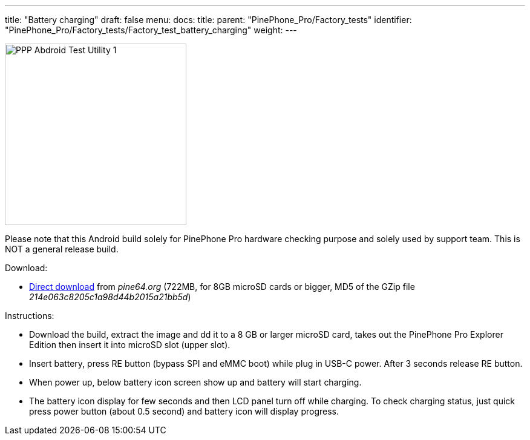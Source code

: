 ---
title: "Battery charging"
draft: false
menu:
  docs:
    title:
    parent: "PinePhone_Pro/Factory_tests"
    identifier: "PinePhone_Pro/Factory_tests/Factory_test_battery_charging"
    weight: 
---

image:/documentation/images/PPP_Abdroid_Test_Utility-1.jpg[width=300]

Please note that this Android build solely for PinePhone Pro hardware checking purpose and solely used by support team. This is NOT a general release build.

Download:

* http://files.pine64.org/os/PinePhonePro/pinephone_pro_dd_android9_QC_Test_SDboot_20220215-8GB.img.gz[Direct download] from _pine64.org_ (722MB, for 8GB microSD cards or bigger, MD5 of the GZip file _214e063c8205c1a98d44b2015a21bb5d_)

Instructions:

* Download the build, extract the image and dd it to a 8 GB or larger microSD card, takes out the PinePhone Pro Explorer Edition then insert it into microSD slot (upper slot).
* Insert battery, press RE button (bypass SPI and eMMC boot)  while plug in USB-C power. After 3 seconds release RE button.
* When power up, below battery icon screen show up and battery will start charging.
* The battery icon display for few seconds and then LCD panel turn off while charging. To check charging status, just quick press power button (about 0.5 second) and battery icon will display progress.

